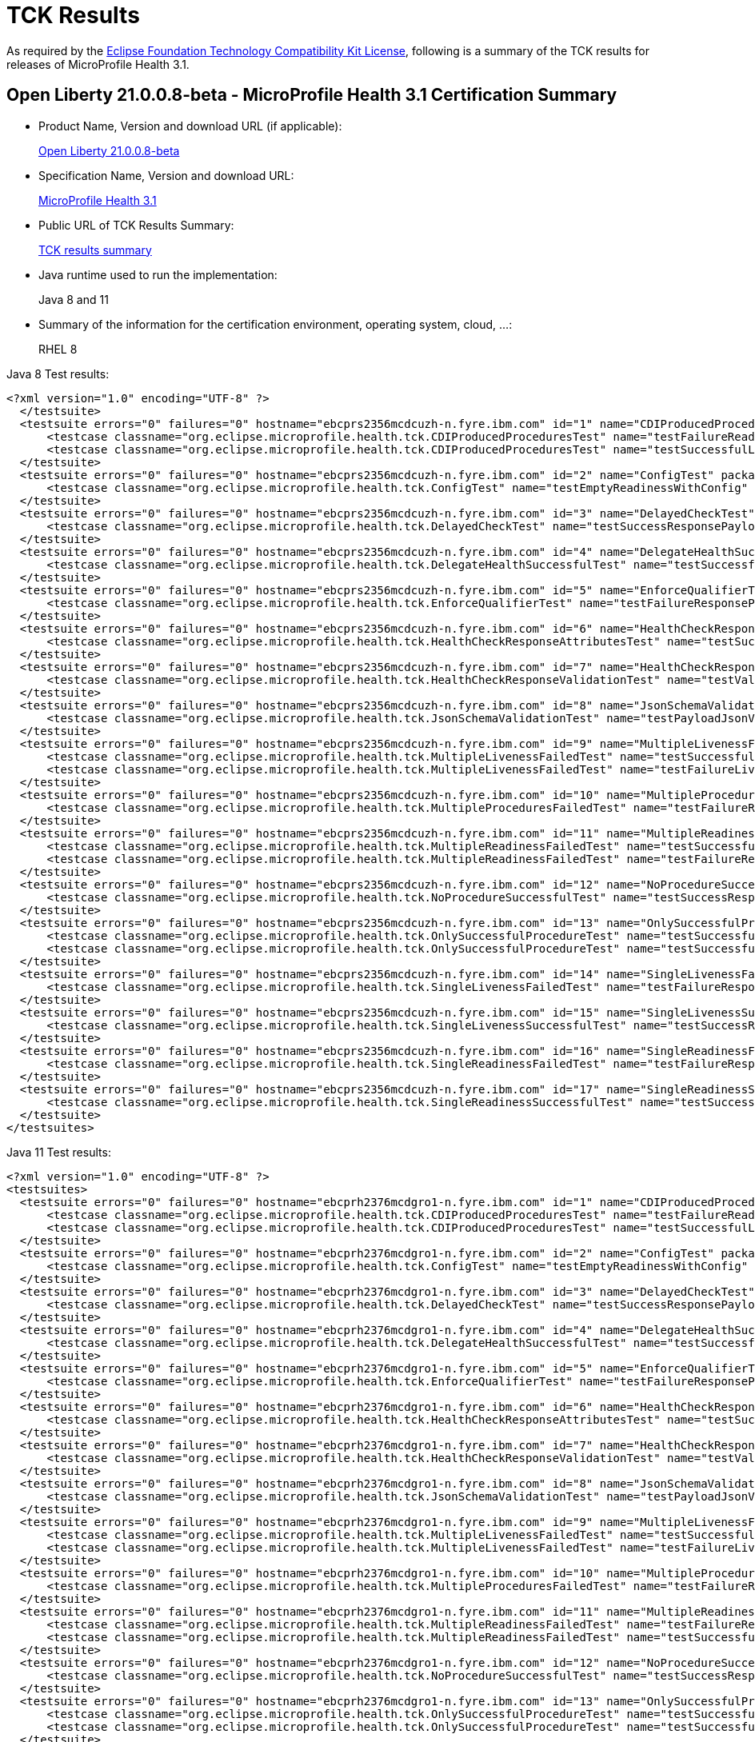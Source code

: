 :page-layout: certification
= TCK Results

As required by the https://www.eclipse.org/legal/tck.php[Eclipse Foundation Technology Compatibility Kit License], following is a summary of the TCK results for releases of MicroProfile Health 3.1.

== Open Liberty 21.0.0.8-beta - MicroProfile Health 3.1 Certification Summary

* Product Name, Version and download URL (if applicable):
+
https://repo1.maven.org/maven2/io/openliberty/beta/openliberty-runtime/21.0.0.8-beta/openliberty-runtime-21.0.0.8-beta.zip[Open Liberty 21.0.0.8-beta]

* Specification Name, Version and download URL:
+
link:https://download.eclipse.org/microprofile/microprofile-health-3.1/microprofile-health-spec-3.1.html[MicroProfile Health 3.1]

* Public URL of TCK Results Summary:
+
link:TCKResults.html[TCK results summary]

* Java runtime used to run the implementation:
+
Java 8 and 11

* Summary of the information for the certification environment, operating system, cloud, ...:
+
RHEL 8

Java 8 Test results:

[source,xml]
----
<?xml version="1.0" encoding="UTF-8" ?>
  </testsuite>
  <testsuite errors="0" failures="0" hostname="ebcprs2356mcdcuzh-n.fyre.ibm.com" id="1" name="CDIProducedProceduresTest" package="org.eclipse.microprofile.health.tck" tests="2" time="0.099" timestamp="17 Mar 2021 15:41:07 GMT">
      <testcase classname="org.eclipse.microprofile.health.tck.CDIProducedProceduresTest" name="testFailureReadinessResponsePayload" time="0.052" />
      <testcase classname="org.eclipse.microprofile.health.tck.CDIProducedProceduresTest" name="testSuccessfulLivenessResponsePayload" time="0.047" />
  </testsuite>
  <testsuite errors="0" failures="0" hostname="ebcprs2356mcdcuzh-n.fyre.ibm.com" id="2" name="ConfigTest" package="org.eclipse.microprofile.health.tck" tests="1" time="0.038" timestamp="17 Mar 2021 15:41:07 GMT">
      <testcase classname="org.eclipse.microprofile.health.tck.ConfigTest" name="testEmptyReadinessWithConfig" time="0.038" />
  </testsuite>
  <testsuite errors="0" failures="0" hostname="ebcprs2356mcdcuzh-n.fyre.ibm.com" id="3" name="DelayedCheckTest" package="org.eclipse.microprofile.health.tck" tests="1" time="6.110" timestamp="17 Mar 2021 15:41:07 GMT">
      <testcase classname="org.eclipse.microprofile.health.tck.DelayedCheckTest" name="testSuccessResponsePayload" time="6.110" />
  </testsuite>
  <testsuite errors="0" failures="0" hostname="ebcprs2356mcdcuzh-n.fyre.ibm.com" id="4" name="DelegateHealthSuccessfulTest" package="org.eclipse.microprofile.health.tck" tests="1" time="0.092" timestamp="17 Mar 2021 15:41:07 GMT">
      <testcase classname="org.eclipse.microprofile.health.tck.DelegateHealthSuccessfulTest" name="testSuccessfulDelegateInvocation" time="0.092" />
  </testsuite>
  <testsuite errors="0" failures="0" hostname="ebcprs2356mcdcuzh-n.fyre.ibm.com" id="5" name="EnforceQualifierTest" package="org.eclipse.microprofile.health.tck" tests="1" time="0.065" timestamp="17 Mar 2021 15:41:07 GMT">
      <testcase classname="org.eclipse.microprofile.health.tck.EnforceQualifierTest" name="testFailureResponsePayload" time="0.065" />
  </testsuite>
  <testsuite errors="0" failures="0" hostname="ebcprs2356mcdcuzh-n.fyre.ibm.com" id="6" name="HealthCheckResponseAttributesTest" package="org.eclipse.microprofile.health.tck" tests="1" time="0.129" timestamp="17 Mar 2021 15:41:07 GMT">
      <testcase classname="org.eclipse.microprofile.health.tck.HealthCheckResponseAttributesTest" name="testSuccessResponsePayload" time="0.129" />
  </testsuite>
  <testsuite errors="0" failures="0" hostname="ebcprs2356mcdcuzh-n.fyre.ibm.com" id="7" name="HealthCheckResponseValidationTest" package="org.eclipse.microprofile.health.tck" tests="1" time="0.380" timestamp="17 Mar 2021 15:41:07 GMT">
      <testcase classname="org.eclipse.microprofile.health.tck.HealthCheckResponseValidationTest" name="testValidateConcreteHealthCheckResponse" time="0.380" />
  </testsuite>
  <testsuite errors="0" failures="0" hostname="ebcprs2356mcdcuzh-n.fyre.ibm.com" id="8" name="JsonSchemaValidationTest" package="org.eclipse.microprofile.health.tck" tests="1" time="1.046" timestamp="17 Mar 2021 15:41:07 GMT">
      <testcase classname="org.eclipse.microprofile.health.tck.JsonSchemaValidationTest" name="testPayloadJsonVerifiesWithTheSpecificationSchema" time="1.046" />
  </testsuite>
  <testsuite errors="0" failures="0" hostname="ebcprs2356mcdcuzh-n.fyre.ibm.com" id="9" name="MultipleLivenessFailedTest" package="org.eclipse.microprofile.health.tck" tests="2" time="0.189" timestamp="17 Mar 2021 15:41:07 GMT">
      <testcase classname="org.eclipse.microprofile.health.tck.MultipleLivenessFailedTest" name="testSuccessfulReadinessResponsePayload" time="0.088" />
      <testcase classname="org.eclipse.microprofile.health.tck.MultipleLivenessFailedTest" name="testFailureLivenessResponsePayload" time="0.101" />
  </testsuite>
  <testsuite errors="0" failures="0" hostname="ebcprs2356mcdcuzh-n.fyre.ibm.com" id="10" name="MultipleProceduresFailedTest" package="org.eclipse.microprofile.health.tck" tests="1" time="0.124" timestamp="17 Mar 2021 15:41:07 GMT">
      <testcase classname="org.eclipse.microprofile.health.tck.MultipleProceduresFailedTest" name="testFailureResponsePayload" time="0.124" />
  </testsuite>
  <testsuite errors="0" failures="0" hostname="ebcprs2356mcdcuzh-n.fyre.ibm.com" id="11" name="MultipleReadinessFailedTest" package="org.eclipse.microprofile.health.tck" tests="2" time="0.177" timestamp="17 Mar 2021 15:41:07 GMT">
      <testcase classname="org.eclipse.microprofile.health.tck.MultipleReadinessFailedTest" name="testSuccessfulLivenessResponsePayload" time="0.067" />
      <testcase classname="org.eclipse.microprofile.health.tck.MultipleReadinessFailedTest" name="testFailureResponsePayload" time="0.110" />
  </testsuite>
  <testsuite errors="0" failures="0" hostname="ebcprs2356mcdcuzh-n.fyre.ibm.com" id="12" name="NoProcedureSuccessfulTest" package="org.eclipse.microprofile.health.tck" tests="1" time="0.042" timestamp="17 Mar 2021 15:41:07 GMT">
      <testcase classname="org.eclipse.microprofile.health.tck.NoProcedureSuccessfulTest" name="testSuccessResponsePayload" time="0.042" />
  </testsuite>
  <testsuite errors="0" failures="0" hostname="ebcprs2356mcdcuzh-n.fyre.ibm.com" id="13" name="OnlySuccessfulProcedureTest" package="org.eclipse.microprofile.health.tck" tests="2" time="1.644" timestamp="17 Mar 2021 15:41:07 GMT">
      <testcase classname="org.eclipse.microprofile.health.tck.OnlySuccessfulProcedureTest" name="testSuccessfulLivenessResponsePayload" time="1.579" />
      <testcase classname="org.eclipse.microprofile.health.tck.OnlySuccessfulProcedureTest" name="testSuccessfulReadinessResponsePayload" time="0.065" />
  </testsuite>
  <testsuite errors="0" failures="0" hostname="ebcprs2356mcdcuzh-n.fyre.ibm.com" id="14" name="SingleLivenessFailedTest" package="org.eclipse.microprofile.health.tck" tests="1" time="0.091" timestamp="17 Mar 2021 15:41:07 GMT">
      <testcase classname="org.eclipse.microprofile.health.tck.SingleLivenessFailedTest" name="testFailureResponsePayload" time="0.091" />
  </testsuite>
  <testsuite errors="0" failures="0" hostname="ebcprs2356mcdcuzh-n.fyre.ibm.com" id="15" name="SingleLivenessSuccessfulTest" package="org.eclipse.microprofile.health.tck" tests="1" time="0.105" timestamp="17 Mar 2021 15:41:07 GMT">
      <testcase classname="org.eclipse.microprofile.health.tck.SingleLivenessSuccessfulTest" name="testSuccessResponsePayload" time="0.105" />
  </testsuite>
  <testsuite errors="0" failures="0" hostname="ebcprs2356mcdcuzh-n.fyre.ibm.com" id="16" name="SingleReadinessFailedTest" package="org.eclipse.microprofile.health.tck" tests="1" time="0.119" timestamp="17 Mar 2021 15:41:07 GMT">
      <testcase classname="org.eclipse.microprofile.health.tck.SingleReadinessFailedTest" name="testFailureResponsePayload" time="0.119" />
  </testsuite>
  <testsuite errors="0" failures="0" hostname="ebcprs2356mcdcuzh-n.fyre.ibm.com" id="17" name="SingleReadinessSuccessfulTest" package="org.eclipse.microprofile.health.tck" tests="1" time="0.121" timestamp="17 Mar 2021 15:41:07 GMT">
      <testcase classname="org.eclipse.microprofile.health.tck.SingleReadinessSuccessfulTest" name="testSuccessResponsePayload" time="0.121" />
  </testsuite>
</testsuites>
----

Java 11 Test results:

[source,xml]
----
<?xml version="1.0" encoding="UTF-8" ?>
<testsuites>
  <testsuite errors="0" failures="0" hostname="ebcprh2376mcdgro1-n.fyre.ibm.com" id="1" name="CDIProducedProceduresTest" package="org.eclipse.microprofile.health.tck" tests="2" time="0.136" timestamp="17 Mar 2021 14:32:16 GMT">
      <testcase classname="org.eclipse.microprofile.health.tck.CDIProducedProceduresTest" name="testFailureReadinessResponsePayload" time="0.056" />
      <testcase classname="org.eclipse.microprofile.health.tck.CDIProducedProceduresTest" name="testSuccessfulLivenessResponsePayload" time="0.080" />
  </testsuite>
  <testsuite errors="0" failures="0" hostname="ebcprh2376mcdgro1-n.fyre.ibm.com" id="2" name="ConfigTest" package="org.eclipse.microprofile.health.tck" tests="1" time="0.030" timestamp="17 Mar 2021 14:32:16 GMT">
      <testcase classname="org.eclipse.microprofile.health.tck.ConfigTest" name="testEmptyReadinessWithConfig" time="0.030" />
  </testsuite>
  <testsuite errors="0" failures="0" hostname="ebcprh2376mcdgro1-n.fyre.ibm.com" id="3" name="DelayedCheckTest" package="org.eclipse.microprofile.health.tck" tests="1" time="6.101" timestamp="17 Mar 2021 14:32:16 GMT">
      <testcase classname="org.eclipse.microprofile.health.tck.DelayedCheckTest" name="testSuccessResponsePayload" time="6.101" />
  </testsuite>
  <testsuite errors="0" failures="0" hostname="ebcprh2376mcdgro1-n.fyre.ibm.com" id="4" name="DelegateHealthSuccessfulTest" package="org.eclipse.microprofile.health.tck" tests="1" time="0.059" timestamp="17 Mar 2021 14:32:16 GMT">
      <testcase classname="org.eclipse.microprofile.health.tck.DelegateHealthSuccessfulTest" name="testSuccessfulDelegateInvocation" time="0.059" />
  </testsuite>
  <testsuite errors="0" failures="0" hostname="ebcprh2376mcdgro1-n.fyre.ibm.com" id="5" name="EnforceQualifierTest" package="org.eclipse.microprofile.health.tck" tests="1" time="0.042" timestamp="17 Mar 2021 14:32:16 GMT">
      <testcase classname="org.eclipse.microprofile.health.tck.EnforceQualifierTest" name="testFailureResponsePayload" time="0.042" />
  </testsuite>
  <testsuite errors="0" failures="0" hostname="ebcprh2376mcdgro1-n.fyre.ibm.com" id="6" name="HealthCheckResponseAttributesTest" package="org.eclipse.microprofile.health.tck" tests="1" time="0.044" timestamp="17 Mar 2021 14:32:16 GMT">
      <testcase classname="org.eclipse.microprofile.health.tck.HealthCheckResponseAttributesTest" name="testSuccessResponsePayload" time="0.044" />
  </testsuite>
  <testsuite errors="0" failures="0" hostname="ebcprh2376mcdgro1-n.fyre.ibm.com" id="7" name="HealthCheckResponseValidationTest" package="org.eclipse.microprofile.health.tck" tests="1" time="0.480" timestamp="17 Mar 2021 14:32:16 GMT">
      <testcase classname="org.eclipse.microprofile.health.tck.HealthCheckResponseValidationTest" name="testValidateConcreteHealthCheckResponse" time="0.480" />
  </testsuite>
  <testsuite errors="0" failures="0" hostname="ebcprh2376mcdgro1-n.fyre.ibm.com" id="8" name="JsonSchemaValidationTest" package="org.eclipse.microprofile.health.tck" tests="1" time="1.301" timestamp="17 Mar 2021 14:32:16 GMT">
      <testcase classname="org.eclipse.microprofile.health.tck.JsonSchemaValidationTest" name="testPayloadJsonVerifiesWithTheSpecificationSchema" time="1.301" />
  </testsuite>
  <testsuite errors="0" failures="0" hostname="ebcprh2376mcdgro1-n.fyre.ibm.com" id="9" name="MultipleLivenessFailedTest" package="org.eclipse.microprofile.health.tck" tests="2" time="0.172" timestamp="17 Mar 2021 14:32:16 GMT">
      <testcase classname="org.eclipse.microprofile.health.tck.MultipleLivenessFailedTest" name="testSuccessfulReadinessResponsePayload" time="0.032" />
      <testcase classname="org.eclipse.microprofile.health.tck.MultipleLivenessFailedTest" name="testFailureLivenessResponsePayload" time="0.140" />
  </testsuite>
  <testsuite errors="0" failures="0" hostname="ebcprh2376mcdgro1-n.fyre.ibm.com" id="10" name="MultipleProceduresFailedTest" package="org.eclipse.microprofile.health.tck" tests="1" time="0.117" timestamp="17 Mar 2021 14:32:16 GMT">
      <testcase classname="org.eclipse.microprofile.health.tck.MultipleProceduresFailedTest" name="testFailureResponsePayload" time="0.117" />
  </testsuite>
  <testsuite errors="0" failures="0" hostname="ebcprh2376mcdgro1-n.fyre.ibm.com" id="11" name="MultipleReadinessFailedTest" package="org.eclipse.microprofile.health.tck" tests="2" time="0.193" timestamp="17 Mar 2021 14:32:16 GMT">
      <testcase classname="org.eclipse.microprofile.health.tck.MultipleReadinessFailedTest" name="testFailureResponsePayload" time="0.140" />
      <testcase classname="org.eclipse.microprofile.health.tck.MultipleReadinessFailedTest" name="testSuccessfulLivenessResponsePayload" time="0.053" />
  </testsuite>
  <testsuite errors="0" failures="0" hostname="ebcprh2376mcdgro1-n.fyre.ibm.com" id="12" name="NoProcedureSuccessfulTest" package="org.eclipse.microprofile.health.tck" tests="1" time="0.031" timestamp="17 Mar 2021 14:32:16 GMT">
      <testcase classname="org.eclipse.microprofile.health.tck.NoProcedureSuccessfulTest" name="testSuccessResponsePayload" time="0.031" />
  </testsuite>
  <testsuite errors="0" failures="0" hostname="ebcprh2376mcdgro1-n.fyre.ibm.com" id="13" name="OnlySuccessfulProcedureTest" package="org.eclipse.microprofile.health.tck" tests="2" time="1.002" timestamp="17 Mar 2021 14:32:16 GMT">
      <testcase classname="org.eclipse.microprofile.health.tck.OnlySuccessfulProcedureTest" name="testSuccessfulReadinessResponsePayload" time="0.047" />
      <testcase classname="org.eclipse.microprofile.health.tck.OnlySuccessfulProcedureTest" name="testSuccessfulLivenessResponsePayload" time="0.955" />
  </testsuite>
  <testsuite errors="0" failures="0" hostname="ebcprh2376mcdgro1-n.fyre.ibm.com" id="14" name="SingleLivenessFailedTest" package="org.eclipse.microprofile.health.tck" tests="1" time="0.040" timestamp="17 Mar 2021 14:32:16 GMT">
      <testcase classname="org.eclipse.microprofile.health.tck.SingleLivenessFailedTest" name="testFailureResponsePayload" time="0.040" />
  </testsuite>
  <testsuite errors="0" failures="0" hostname="ebcprh2376mcdgro1-n.fyre.ibm.com" id="15" name="SingleLivenessSuccessfulTest" package="org.eclipse.microprofile.health.tck" tests="1" time="0.085" timestamp="17 Mar 2021 14:32:16 GMT">
      <testcase classname="org.eclipse.microprofile.health.tck.SingleLivenessSuccessfulTest" name="testSuccessResponsePayload" time="0.085" />
  </testsuite>
  <testsuite errors="0" failures="0" hostname="ebcprh2376mcdgro1-n.fyre.ibm.com" id="16" name="SingleReadinessFailedTest" package="org.eclipse.microprofile.health.tck" tests="1" time="0.064" timestamp="17 Mar 2021 14:32:16 GMT">
      <testcase classname="org.eclipse.microprofile.health.tck.SingleReadinessFailedTest" name="testFailureResponsePayload" time="0.064" />
  </testsuite>
  <testsuite errors="0" failures="0" hostname="ebcprh2376mcdgro1-n.fyre.ibm.com" id="17" name="SingleReadinessSuccessfulTest" package="org.eclipse.microprofile.health.tck" tests="1" time="0.043" timestamp="17 Mar 2021 14:32:16 GMT">
      <testcase classname="org.eclipse.microprofile.health.tck.SingleReadinessSuccessfulTest" name="testSuccessResponsePayload" time="0.043" />
  </testsuite>
</testsuites>


----
